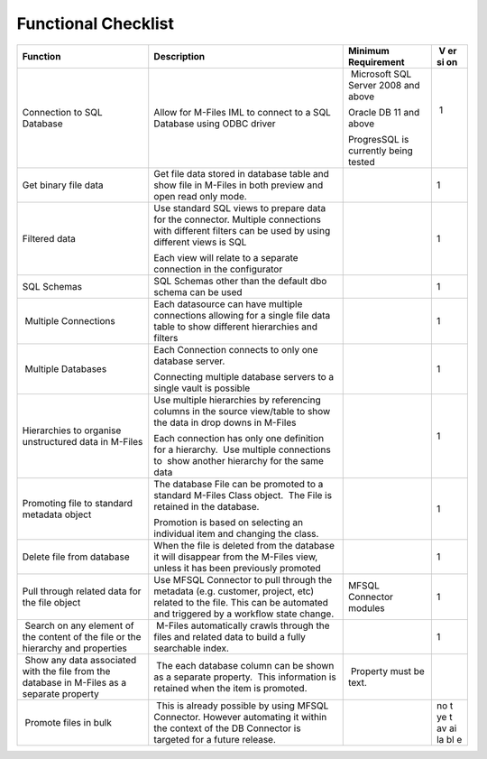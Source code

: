 Functional Checklist
====================

.. container:: table-wrap

   +-----------------+----------------------------+-----------------+----+
   | Function        | Description                | Minimum         |  V |
   |                 |                            | Requirement     | er |
   |                 |                            |                 | si |
   |                 |                            |                 | on |
   +=================+============================+=================+====+
   | Connection to   | Allow for M-Files IML to   |  Microsoft SQL  |  1 |
   | SQL Database    | connect to a SQL Database  | Server 2008 and |    |
   |                 | using ODBC driver          | above           | |  |
   |                 |                            |                 |    |
   |                 |                            | Oracle DB 11    |    |
   |                 |                            | and above       |    |
   |                 |                            |                 |    |
   |                 |                            | ProgresSQL is   |    |
   |                 |                            | currently being |    |
   |                 |                            | tested          |    |
   +-----------------+----------------------------+-----------------+----+
   | Get binary file | Get file data stored in    |                 | 1  |
   | data            | database table and show    |                 |    |
   |                 | file in M-Files in both    |                 |    |
   |                 | preview and open read only |                 |    |
   |                 | mode.                      |                 |    |
   +-----------------+----------------------------+-----------------+----+
   | Filtered data   | Use standard SQL views to  |                 | 1  |
   |                 | prepare data for the       |                 |    |
   |                 | connector. Multiple        |                 |    |
   |                 | connections with different |                 |    |
   |                 | filters can be used by     |                 |    |
   |                 | using different views is   |                 |    |
   |                 | SQL                        |                 |    |
   |                 |                            |                 |    |
   |                 | Each view will relate to a |                 |    |
   |                 | separate connection in the |                 |    |
   |                 | configurator               |                 |    |
   +-----------------+----------------------------+-----------------+----+
   | SQL Schemas     | SQL Schemas other than the |                 | 1  |
   |                 | default dbo schema can be  |                 |    |
   |                 | used                       |                 |    |
   +-----------------+----------------------------+-----------------+----+
   |  Multiple       | Each datasource can have   |                 | 1  |
   | Connections     | multiple connections       |                 |    |
   |                 | allowing for a single file |                 |    |
   |                 | data table to show         |                 |    |
   |                 | different hierarchies and  |                 |    |
   |                 | filters                    |                 |    |
   +-----------------+----------------------------+-----------------+----+
   |  Multiple       | Each Connection connects   |                 | 1  |
   | Databases       | to only one database       |                 |    |
   |                 | server.                    |                 |    |
   |                 |                            |                 |    |
   |                 | Connecting multiple        |                 |    |
   |                 | database servers to a      |                 |    |
   |                 | single vault is possible   |                 |    |
   +-----------------+----------------------------+-----------------+----+
   | Hierarchies to  | Use multiple hierarchies   |                 | 1  |
   | organise        | by referencing columns in  |                 |    |
   | unstructured    | the source view/table to   |                 |    |
   | data in M-Files | show the data in drop      |                 |    |
   |                 | downs in M-Files           |                 |    |
   |                 |                            |                 |    |
   |                 | Each connection has only   |                 |    |
   |                 | one definition for a       |                 |    |
   |                 | hierarchy.  Use multiple   |                 |    |
   |                 | connections to  show       |                 |    |
   |                 | another hierarchy for the  |                 |    |
   |                 | same data                  |                 |    |
   +-----------------+----------------------------+-----------------+----+
   | Promoting file  | The database File can be   |                 | 1  |
   | to standard     | promoted to a standard     |                 |    |
   | metadata object | M-Files Class object.  The |                 |    |
   |                 | File is retained in the    |                 |    |
   |                 | database.                  |                 |    |
   |                 |                            |                 |    |
   |                 | Promotion is based on      |                 |    |
   |                 | selecting an individual    |                 |    |
   |                 | item and changing the      |                 |    |
   |                 | class.                     |                 |    |
   +-----------------+----------------------------+-----------------+----+
   | Delete file     | When the file is deleted   |                 | 1  |
   | from database   | from the database it will  |                 |    |
   |                 | disappear from the M-Files |                 |    |
   |                 | view, unless it has been   |                 |    |
   |                 | previously promoted        |                 |    |
   +-----------------+----------------------------+-----------------+----+
   | Pull through    | Use MFSQL Connector to     | MFSQL Connector | 1  |
   | related data    | pull through the metadata  | modules         |    |
   | for the file    | (e.g. customer, project,   |                 |    |
   | object          | etc) related to the file.  |                 |    |
   |                 | This can be automated and  |                 |    |
   |                 | triggered by a workflow    |                 |    |
   |                 | state change.              |                 |    |
   +-----------------+----------------------------+-----------------+----+
   |  Search on any  |  M-Files automatically     |                 | 1  |
   | element of the  | crawls through the files   |                 |    |
   | content of the  | and related data to build  |                 |    |
   | file or the     | a fully searchable index.  |                 |    |
   | hierarchy and   |                            |                 |    |
   | properties      |                            |                 |    |
   +-----------------+----------------------------+-----------------+----+
   |  Show any data  |  The each database column  |  Property must  |    |
   | associated with | can be shown as a separate | be text.        |    |
   | the file from   | property.  This            |                 |    |
   | the database in | information is retained    |                 |    |
   | M-Files as a    | when the item is promoted. |                 |    |
   | separate        |                            |                 |    |
   | property        |                            |                 |    |
   +-----------------+----------------------------+-----------------+----+
   |  Promote files  |  This is already possible  |                 | no |
   | in bulk         | by using MFSQL Connector.  |                 | t  |
   |                 | However automating it      |                 | ye |
   |                 | within the context of the  |                 | t  |
   |                 | DB Connector is targeted   |                 | av |
   |                 | for a future release.      |                 | ai |
   |                 |                            |                 | la |
   |                 |                            |                 | bl |
   |                 |                            |                 | e  |
   +-----------------+----------------------------+-----------------+----+
